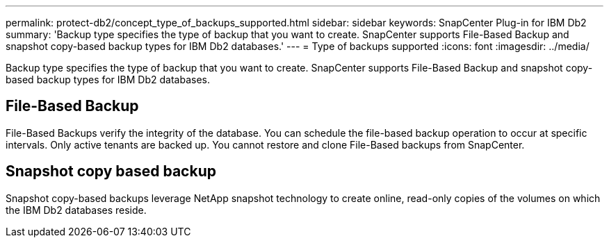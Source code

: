 ---
permalink: protect-db2/concept_type_of_backups_supported.html
sidebar: sidebar
keywords: SnapCenter Plug-in for IBM Db2
summary: 'Backup type specifies the type of backup that you want to create. SnapCenter supports File-Based Backup and snapshot copy-based backup types for IBM Db2 databases.'
---
= Type of backups supported
:icons: font
:imagesdir: ../media/

[.lead]
Backup type specifies the type of backup that you want to create. SnapCenter supports File-Based Backup and snapshot copy-based backup types for IBM Db2 databases.

== File-Based Backup

File-Based Backups verify the integrity of the database. You can schedule the file-based backup operation to occur at specific intervals. Only active tenants are backed up. You cannot restore and clone File-Based backups from SnapCenter.

== Snapshot copy based backup

Snapshot copy-based backups leverage NetApp snapshot technology to create online, read-only copies of the volumes on which the IBM Db2 databases reside.
